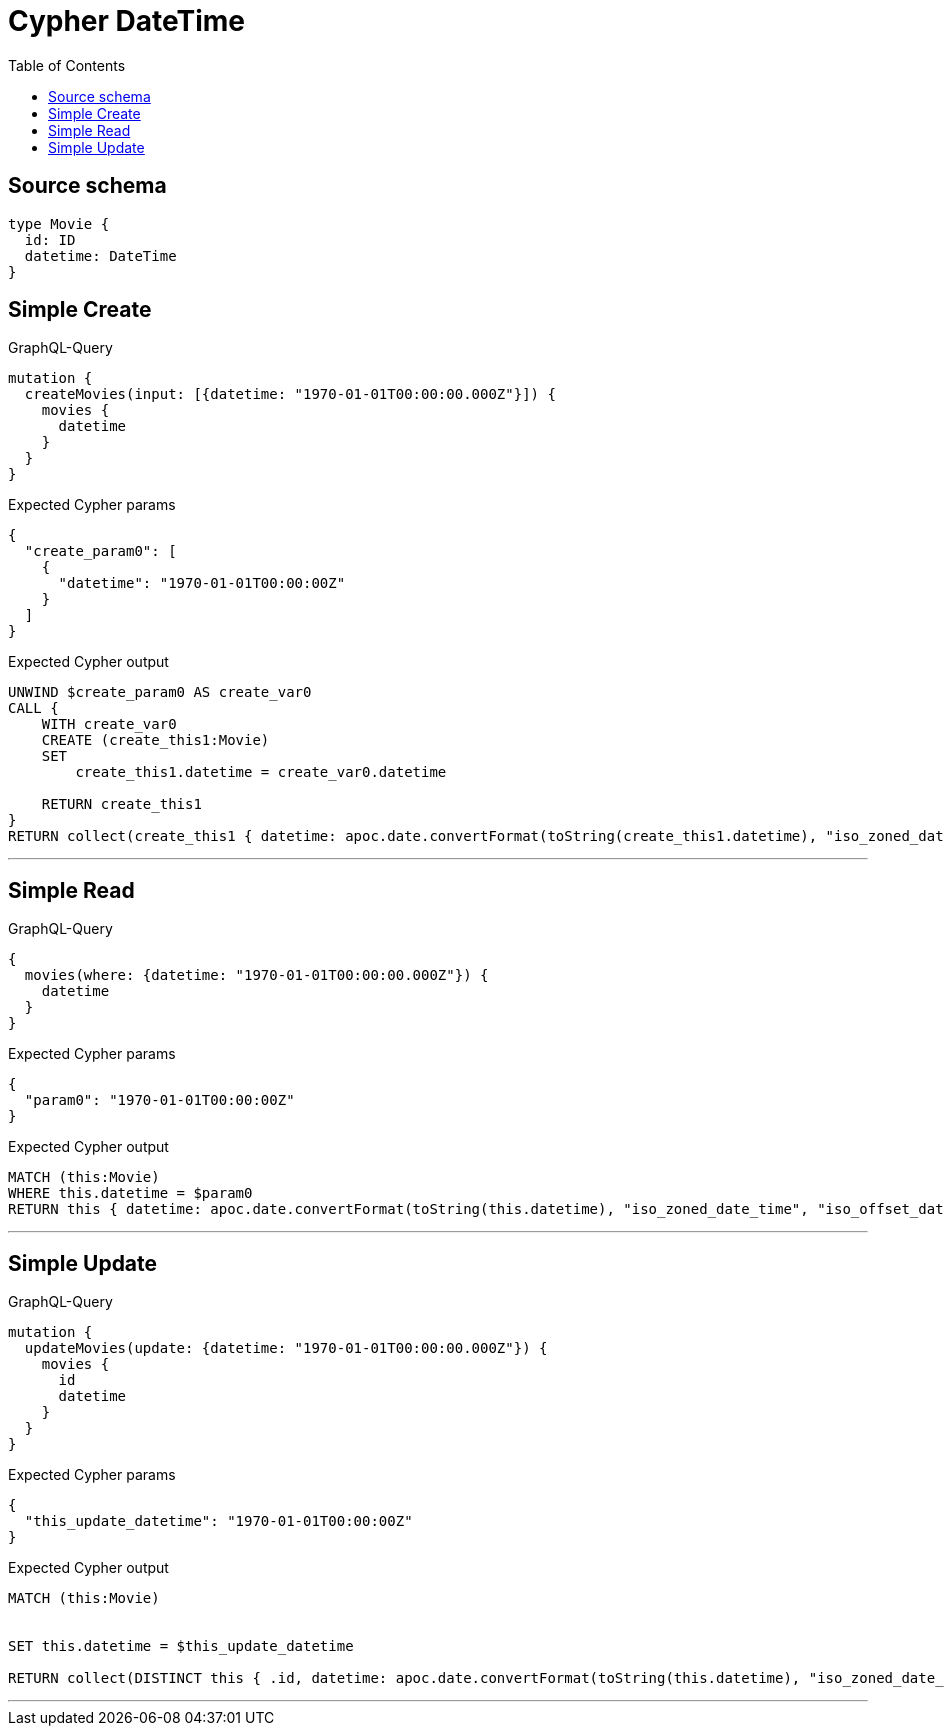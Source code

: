 :toc:

= Cypher DateTime

== Source schema

[source,graphql,schema=true]
----
type Movie {
  id: ID
  datetime: DateTime
}
----
== Simple Create

.GraphQL-Query
[source,graphql]
----
mutation {
  createMovies(input: [{datetime: "1970-01-01T00:00:00.000Z"}]) {
    movies {
      datetime
    }
  }
}
----

.Expected Cypher params
[source,json]
----
{
  "create_param0": [
    {
      "datetime": "1970-01-01T00:00:00Z"
    }
  ]
}
----

.Expected Cypher output
[source,cypher]
----
UNWIND $create_param0 AS create_var0
CALL {
    WITH create_var0
    CREATE (create_this1:Movie)
    SET
        create_this1.datetime = create_var0.datetime
    
    RETURN create_this1
}
RETURN collect(create_this1 { datetime: apoc.date.convertFormat(toString(create_this1.datetime), "iso_zoned_date_time", "iso_offset_date_time") }) AS data
----

'''

== Simple Read

.GraphQL-Query
[source,graphql]
----
{
  movies(where: {datetime: "1970-01-01T00:00:00.000Z"}) {
    datetime
  }
}
----

.Expected Cypher params
[source,json]
----
{
  "param0": "1970-01-01T00:00:00Z"
}
----

.Expected Cypher output
[source,cypher]
----
MATCH (this:Movie)
WHERE this.datetime = $param0
RETURN this { datetime: apoc.date.convertFormat(toString(this.datetime), "iso_zoned_date_time", "iso_offset_date_time") } AS this
----

'''

== Simple Update

.GraphQL-Query
[source,graphql]
----
mutation {
  updateMovies(update: {datetime: "1970-01-01T00:00:00.000Z"}) {
    movies {
      id
      datetime
    }
  }
}
----

.Expected Cypher params
[source,json]
----
{
  "this_update_datetime": "1970-01-01T00:00:00Z"
}
----

.Expected Cypher output
[source,cypher]
----
MATCH (this:Movie)


SET this.datetime = $this_update_datetime

RETURN collect(DISTINCT this { .id, datetime: apoc.date.convertFormat(toString(this.datetime), "iso_zoned_date_time", "iso_offset_date_time") }) AS data
----

'''

